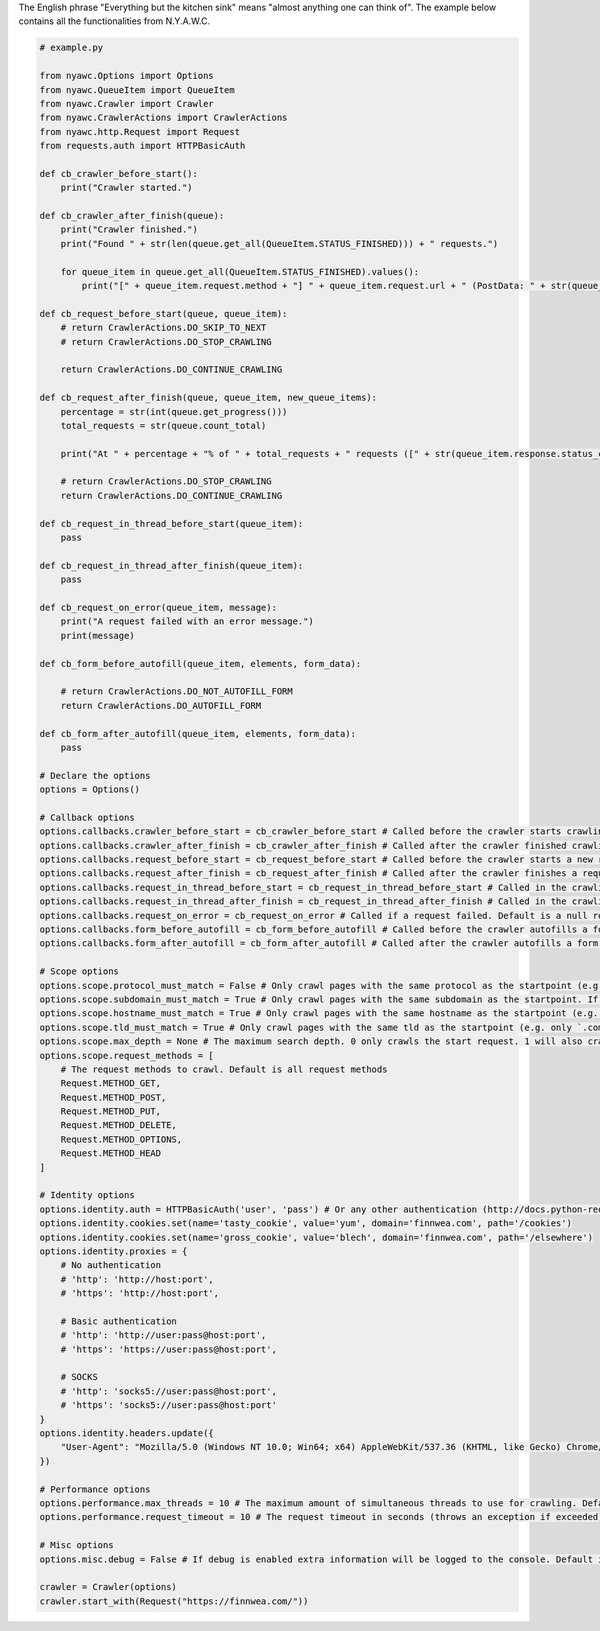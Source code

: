 .. title:: Kitchen Sink

The English phrase "Everything but the kitchen sink" means "almost anything one can think of". The example below contains all the functionalities from N.Y.A.W.C.

.. code:: python

    # example.py

    from nyawc.Options import Options
    from nyawc.QueueItem import QueueItem
    from nyawc.Crawler import Crawler
    from nyawc.CrawlerActions import CrawlerActions
    from nyawc.http.Request import Request
    from requests.auth import HTTPBasicAuth

    def cb_crawler_before_start():
        print("Crawler started.")

    def cb_crawler_after_finish(queue):
        print("Crawler finished.")
        print("Found " + str(len(queue.get_all(QueueItem.STATUS_FINISHED))) + " requests.")

        for queue_item in queue.get_all(QueueItem.STATUS_FINISHED).values():
            print("[" + queue_item.request.method + "] " + queue_item.request.url + " (PostData: " + str(queue_item.request.data) + ")")

    def cb_request_before_start(queue, queue_item):
        # return CrawlerActions.DO_SKIP_TO_NEXT
        # return CrawlerActions.DO_STOP_CRAWLING

        return CrawlerActions.DO_CONTINUE_CRAWLING

    def cb_request_after_finish(queue, queue_item, new_queue_items):
        percentage = str(int(queue.get_progress()))
        total_requests = str(queue.count_total)

        print("At " + percentage + "% of " + total_requests + " requests ([" + str(queue_item.response.status_code) + "] " + queue_item.request.url + ").")

        # return CrawlerActions.DO_STOP_CRAWLING
        return CrawlerActions.DO_CONTINUE_CRAWLING

    def cb_request_in_thread_before_start(queue_item):
        pass

    def cb_request_in_thread_after_finish(queue_item):
        pass

    def cb_request_on_error(queue_item, message):
        print("A request failed with an error message.")
        print(message)

    def cb_form_before_autofill(queue_item, elements, form_data):

        # return CrawlerActions.DO_NOT_AUTOFILL_FORM
        return CrawlerActions.DO_AUTOFILL_FORM

    def cb_form_after_autofill(queue_item, elements, form_data):
        pass

    # Declare the options
    options = Options()

    # Callback options
    options.callbacks.crawler_before_start = cb_crawler_before_start # Called before the crawler starts crawling. Default is a null route.
    options.callbacks.crawler_after_finish = cb_crawler_after_finish # Called after the crawler finished crawling. Default is a null route.
    options.callbacks.request_before_start = cb_request_before_start # Called before the crawler starts a new request. Default is a null route.
    options.callbacks.request_after_finish = cb_request_after_finish # Called after the crawler finishes a request. Default is a null route.
    options.callbacks.request_in_thread_before_start = cb_request_in_thread_before_start # Called in the crawling thread (when it started). Default is a null route.
    options.callbacks.request_in_thread_after_finish = cb_request_in_thread_after_finish # Called in the crawling thread (when it finished). Default is a null route.
    options.callbacks.request_on_error = cb_request_on_error # Called if a request failed. Default is a null route.
    options.callbacks.form_before_autofill = cb_form_before_autofill # Called before the crawler autofills a form. Default is a null route.
    options.callbacks.form_after_autofill = cb_form_after_autofill # Called after the crawler autofills a form. Default is a null route.

    # Scope options
    options.scope.protocol_must_match = False # Only crawl pages with the same protocol as the startpoint (e.g. only https). Default is False.
    options.scope.subdomain_must_match = True # Only crawl pages with the same subdomain as the startpoint. If the startpoint is not a subdomain, no subdomains will be crawled. Default is True.
    options.scope.hostname_must_match = True # Only crawl pages with the same hostname as the startpoint (e.g. only `finnwea`). Default is True.
    options.scope.tld_must_match = True # Only crawl pages with the same tld as the startpoint (e.g. only `.com`). Default is True.
    options.scope.max_depth = None # The maximum search depth. 0 only crawls the start request. 1 will also crawl all the requests found on the start request. 2 goes one level deeper, and so on. Default is None (unlimited).
    options.scope.request_methods = [
        # The request methods to crawl. Default is all request methods
        Request.METHOD_GET,
        Request.METHOD_POST,
        Request.METHOD_PUT,
        Request.METHOD_DELETE,
        Request.METHOD_OPTIONS,
        Request.METHOD_HEAD
    ]

    # Identity options
    options.identity.auth = HTTPBasicAuth('user', 'pass') # Or any other authentication (http://docs.python-requests.org/en/master/user/authentication/). Default is None.
    options.identity.cookies.set(name='tasty_cookie', value='yum', domain='finnwea.com', path='/cookies')
    options.identity.cookies.set(name='gross_cookie', value='blech', domain='finnwea.com', path='/elsewhere')
    options.identity.proxies = {
        # No authentication
        # 'http': 'http://host:port',
        # 'https': 'http://host:port',

        # Basic authentication
        # 'http': 'http://user:pass@host:port',
        # 'https': 'https://user:pass@host:port',

        # SOCKS
        # 'http': 'socks5://user:pass@host:port',
        # 'https': 'socks5://user:pass@host:port'
    }
    options.identity.headers.update({
        "User-Agent": "Mozilla/5.0 (Windows NT 10.0; Win64; x64) AppleWebKit/537.36 (KHTML, like Gecko) Chrome/56.0.2924.87 Safari/537.36"
    })

    # Performance options
    options.performance.max_threads = 10 # The maximum amount of simultaneous threads to use for crawling. Default is 8.
    options.performance.request_timeout = 10 # The request timeout in seconds (throws an exception if exceeded). Default is 30.

    # Misc options
    options.misc.debug = False # If debug is enabled extra information will be logged to the console. Default is False.

    crawler = Crawler(options)
    crawler.start_with(Request("https://finnwea.com/"))
